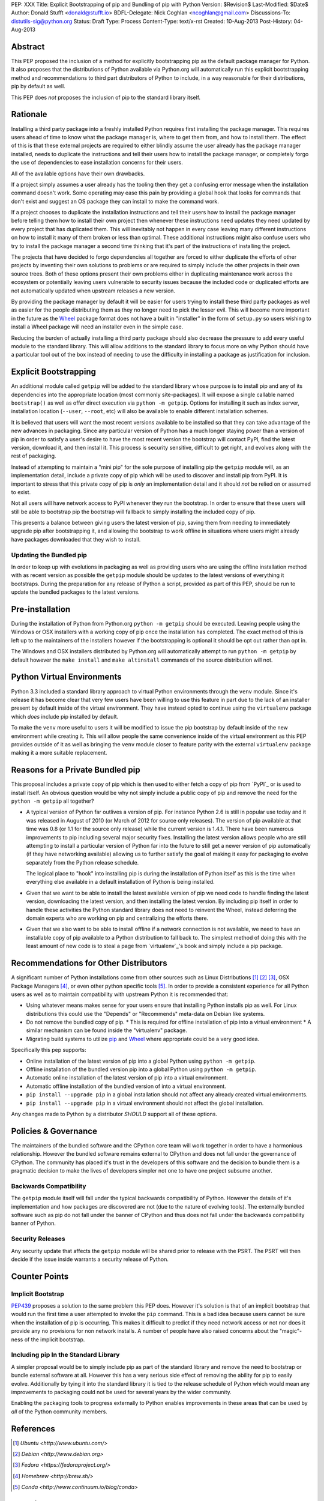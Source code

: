 PEP: XXX
Title: Explicit Bootstrapping of pip and Bundling of pip with Python
Version: $Revision$
Last-Modified: $Date$
Author: Donald Stufft <donald@stufft.io>
BDFL-Delegate: Nick Coghlan <ncoghlan@gmail.com>
Discussions-To: distutils-sig@python.org
Status: Draft
Type: Process
Content-Type: text/x-rst
Created: 10-Aug-2013
Post-History: 04-Aug-2013


Abstract
========

This PEP proposed the inclusion of a method for explicitly bootstrapping pip
as the default package manager for Python. It also proposes that the
distributions of Python available via Python.org will automatically run this
explicit bootstrapping method and recommendations to third part distributors of
Python to include, in a way reasonable for their distributions, pip by default
as well.

This PEP does *not* proposes the inclusion of pip to the standard library
itself.


Rationale
=========

Installing a third party package into a freshly installed Python requires first
installing the package manager. This requires users ahead of time to know what
the package manager is, where to get them from, and how to install them. The
effect of this is that these external projects are required to either blindly
assume the user already has the package manager installed, needs to duplicate
the instructions and tell their users how to install the package manager, or
completely forgo the use of dependencies to ease installation concerns for
their users.

All of the available options have their own drawbacks.

If a project simply assumes a user already has the tooling then they get a
confusing error message when the installation command doesn't work. Some
operating may ease this pain by providing a global hook that looks for commands
that don't exist and suggest an OS package they can install to make the command
work.

If a project chooses to duplicate the installation instructions and tell their
users how to install the package manager before telling them how to install
their own project then whenever these instructions need updates they need
updated by every project that has duplicated them. This will inevitably not
happen in every case leaving many different instructions on how to install it
many of them broken or less than optimal. These additional instructions might
also confuse users who try to install the package manager a second time
thinking that it's part of the instructions of installing the project.

The projects that have decided to forgo dependencies all together are forced
to either duplicate the efforts of other projects by inventing their own
solutions to problems or are required to simply include the other projects
in their own source trees. Both of these options present their own problems
either in duplicating maintenance work across the ecosystem or potentially
leaving users vulnerable to security issues because the included code or
duplicated efforts are not automatically updated when upstream releases a new
version.

By providing the package manager by default it will be easier for users trying
to install these third party packages as well as easier for the people
distributing them as they no longer need to pick the lesser evil. This will
become more important in the future as the Wheel_ package format does not have
a built in "installer" in the form of ``setup.py`` so users wishing to install
a Wheel package will need an installer even in the simple case.

Reducing the burden of actually installing a third party package should also
decrease the pressure to add every useful module to the standard library. This
will allow additions to the standard library to focus more on why Python should
have a particular tool out of the box instead of needing to use the difficulty
in installing a package as justification for inclusion.


Explicit Bootstrapping
======================

An additional module called ``getpip`` will be added to the standard library
whose purpose is to install pip and any of its dependencies into the
appropriate location (most commonly site-packages). It will expose a single
callable named ``bootstrap()`` as well as offer direct execution via
``python -m getpip``. Options for installing it such as index server,
installation location (``--user``, ``--root``, etc) will also be available
to enable different installation schemes.

It is believed that users will want the most recent versions available to be
installed so that they can take advantage of the new advances in packaging.
Since any particular version of Python has a much longer staying power than
a version of pip in order to satisfy a user's desire to have the most recent
version the bootstrap will contact PyPI, find the latest version, download it,
and then install it. This process is security sensitive, difficult to get
right, and evolves along with the rest of packaging.

Instead of attempting to maintain a "mini pip" for the sole purpose of
installing pip the ``getpip`` module will, as an implementation detail, include
a private copy of pip which will be used to discover and install pip from PyPI.
It is important to stress that this private copy of pip is *only* an
implementation detail and it should *not* be relied on or assumed to exist.

Not all users will have network access to PyPI whenever they run the bootstrap.
In order to ensure that these users will still be able to bootstrap pip the
bootstrap will fallback to simply installing the included copy of pip.

This presents a balance between giving users the latest version of pip, saving
them from needing to immediately upgrade pip after bootstrapping it, and
allowing the bootstrap to work offline in situations where users might already
have packages downloaded that they wish to install.


Updating the Bundled pip
------------------------

In order to keep up with evolutions in packaging as well as providing users
who are using the offline installation method with as recent version as
possible the ``getpip`` module should be updates to the latest versions of
everything it bootstraps. During the preparation for any release of Python a
script, provided as part of this PEP, should be run to update the bundled
packages to the latest versions.


Pre-installation
================

During the installation of Python from Python.org ``python -m getpip`` should
be executed. Leaving people using the Windows or OSX installers with a working
copy of pip once the installation has completed. The exact method of this is
left up to the maintainers of the installers however if the bootstrapping is
optional it should be opt out rather than opt in.

The Windows and OSX installers distributed by Python.org will automatically
attempt to run ``python -m getpip`` by default however the ``make install``
and ``make altinstall`` commands of the source distribution will not.


Python Virtual Environments
===========================

Python 3.3 included a standard library approach to virtual Python environments
through the ``venv`` module. Since it's release it has become clear that very
few users have been willing to use this feature in part due to the lack of
an installer present by default inside of the virtual environment. They have
instead opted to continue using the ``virtualenv`` package which *does* include
pip installed by default.

To make the ``venv`` more useful to users it will be modified to issue the
pip bootstrap by default inside of the new environment while creating it. This
will allow people the same convenience inside of the virtual environment as
this PEP provides outside of it as well as bringing the ``venv`` module closer
to feature parity with the external ``virtualenv`` package making it a more
suitable replacement.


Reasons for a Private Bundled pip
=================================

This proposal includes a private copy of pip which is then used to either fetch
a copy of pip from `PyPI`_ or is used to install itself. An obvious question
would be why not simply include a public copy of pip and remove the need for
the ``python -m getpip`` all together?

* A typical version of Python far outlives a version of pip. For instance
  Python 2.6 is still in popular use today and it was released in August of
  2010 (or March of 2012 for source only releases). The version of pip
  available at that time was 0.8 (or 1.1 for the source only release) while the
  current version is 1.4.1. There have been numerous improvements to pip
  including several major security fixes. Installing the latest version allows
  people who are still attempting to install a particular version of Python
  far into the future to still get a newer version of pip automatically (if
  they have networking available) allowing us to further satisfy the goal of
  making it easy for packaging to evolve separately from the Python release
  schedule.

  The logical place to "hook" into installing pip is during the installation of
  Python itself as this is the time when everything else available in a default
  installation of Python is being installed.
* Given that we want to be able to install the latest available version of pip
  we need code to handle finding the latest version, downloading the latest
  version, and then installing the latest version. By including pip itself in
  order to handle these activities the Python standard library does not need to
  reinvent the Wheel, instead deferring the domain experts who are working on
  pip and centralizing the efforts there.
* Given that we also want to be able to install offline if a network connection
  is not available, we need to have an installable copy of pip available to a
  Python distribution to fall back to. The simplest method of doing this with
  the least amount of new code is to steal a page from `virtualenv`_'s book
  and simply include a pip package.



Recommendations for Other Distributors
======================================

A significant number of Python installations come from other sources such as
Linux Distributions [#ubuntu]_ [#debian]_ [#fedora]_, OSX Package Managers
[#homebrew]_, or even other python specific tools [#conda]_. In order to
provide a consistent experience for all Python users as well as to maintain
compatibility with upstream Python it is recommended that:

* Using whatever means makes sense for your users ensure that installing
  Python installs pip as well. For Linux distributions this could use the
  "Depends" or "Recommends" meta-data on Debian like systems.
* Do not remove the bundled copy of pip.
  * This is required for offline installation of pip into a virtual environment
  * A similar mechanism can be found inside the "virtualenv" package.
* Migrating build systems to utilize `pip`_ and `Wheel`_ where appropriate
  could be a very good idea.

Specifically this pep supports:

* Online installation of the latest version of pip into a global Python using
  ``python -m getpip``.
* Offline installation of the bundled version pip into a global Python using
  ``python -m getpip``.
* Automatic online installation of the latest version of pip into a virtual
  environment.
* Automatic offline installation of the bundled version of into a virtual
  environment.
* ``pip install --upgrade pip`` in a global installation should not affect any
  already created virtual environments.
* ``pip install --upgrade pip`` in a virtual environment should not affect the
  global installation.

Any changes made to Python by a distributor *SHOULD* support all of these
options.


Policies & Governance
=====================

The maintainers of the bundled software and the CPython core team will work
together in order to have a harmonious relationship. However the bundled
software remains external to CPython and does not fall under the governance
of CPython. The community has placed it's trust in the developers of this
software and the decision to bundle them is a pragmatic decision to make the
lives of developers simpler not one to have one project subsume another.


Backwards Compatibility
-----------------------

The ``getpip`` module itself will fall under the typical backwards
compatibility of Python. However the details of it's implementation and how
packages are discovered are not (due to the nature of evolving tools). The
externally bundled software such as pip do not fall under the banner of CPython
and thus does not fall under the backwards compatibility banner of Python.


Security Releases
-----------------

Any security update that affects the ``getpip`` module will be shared prior to
release with the PSRT. The PSRT will then decide if the issue inside warrants
a security release of Python.


Counter Points
==============


Implicit Bootstrap
------------------

`PEP439`_ proposes a solution to the same problem this PEP does. However
it's solution is that of an implicit bootstrap that would run the first time
a user attempted to invoke the ``pip`` command. This is a bad idea because
users cannot be sure when the installation of pip is occurring. This makes it
difficult to predict if they need network access or not nor does it provide any
no provisions for non network installs. A number of people have also raised
concerns about the "magic"-ness of the implicit bootstrap.


Including pip In the Standard Library
-------------------------------------

A simpler proposal would be to simply include pip as part of the standard
library and remove the need to bootstrap or bundle external software at all.
However this has a very serious side effect of removing the ability for pip
to easily evolve. Additionally by tying it into the standard library it is tied
to the release schedule of Python which would mean any improvements to
packaging could not be used for several years by the wider community.

Enabling the packaging tools to progress externally to Python enables
improvements in these areas that can be used by *all* of the Python community
members.


.. _Wheel: http://www.python.org/dev/peps/pep-0427/
.. _pip: http://www.pip-installer.org
.. _setuptools: https://pypi.python.org/pypi/setuptools
.. _PEP439: http://www.python.org/dev/peps/pep-0439/


References
==========

.. [#ubuntu] `Ubuntu <http://www.ubuntu.com/>`
.. [#debian] `Debian <http://www.debian.org>`
.. [#fedora] `Fedora <https://fedoraproject.org/>`
.. [#homebrew] `Homebrew  <http://brew.sh/>`
.. [#conda] `Conda <http://www.continuum.io/blog/conda>`


Copyright
=========

This document has been placed in the public domain.



..
   Local Variables:
   mode: indented-text
   indent-tabs-mode: nil
   sentence-end-double-space: t
   fill-column: 70
   coding: utf-8
   End:
